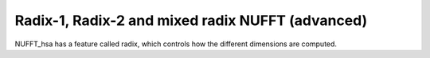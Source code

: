 Radix-1, Radix-2 and mixed radix NUFFT (advanced)
=================================================

NUFFT_hsa has a feature called radix, which controls how the different dimensions are computed. 







